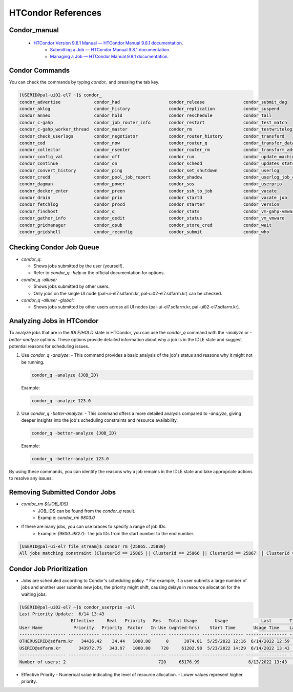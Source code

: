 =====================================================================
HTCondor References
=====================================================================

Condor_manual
----------------------------------------------------------------------------

    - `HTCondor Version 9.8.1 Manual — HTCondor Manual 9.8.1 documentation <https://htcondor.readthedocs.io/en/latest/index.html>`_.
	- `Submitting a Job — HTCondor Manual 9.8.1 documentation <https://htcondor.readthedocs.io/en/latest/users-manual/submitting-a-job.html>`_.
	- `Managing a Job — HTCondor Manual 9.8.1 documentation <https://htcondor.readthedocs.io/en/latest/users-manual/managing-a-job.html>`_.

Condor Commands
----------------------------------------------------------------------------

You can check the commands by typing `condor_` and pressing the tab key.

.. code-block:: console

    [USERID@pal-ui02-el7 ~]$ condor_
    condor_advertise             condor_had                   condor_release               condor_submit_dag
    condor_aklog                 condor_history               condor_replication           condor_suspend
    condor_annex                 condor_hold                  condor_reschedule            condor_tail
    condor_c-gahp                condor_job_router_info       condor_restart               condor_test_match
    condor_c-gahp_worker_thread  condor_master                condor_rm                    condor_testwritelog
    condor_check_userlogs        condor_negotiator            condor_router_history        condor_transferd
    condor_cod                   condor_now                   condor_router_q              condor_transfer_data
    condor_collector             condor_nsenter               condor_router_rm             condor_transform_ads
    condor_config_val            condor_off                   condor_run                   condor_update_machine_ad
    condor_continue              condor_on                    condor_schedd                condor_updates_stats
    condor_convert_history       condor_ping                  condor_set_shutdown          condor_userlog
    condor_credd                 condor_pool_job_report       condor_shadow                condor_userlog_job_counter
    condor_dagman                condor_power                 condor_sos                   condor_userprio
    condor_docker_enter          condor_preen                 condor_ssh_to_job            condor_vacate
    condor_drain                 condor_prio                  condor_startd                condor_vacate_job
    condor_fetchlog              condor_procd                 condor_starter               condor_version
    condor_findhost              condor_q                     condor_stats                 condor_vm-gahp-vmware
    condor_gather_info           condor_qedit                 condor_status                condor_vm_vmware
    condor_gridmanager           condor_qsub                  condor_store_cred            condor_wait
    condor_gridshell             condor_reconfig              condor_submit                condor_who


Checking Condor Job Queue
----------------------------------------------------------------------------

- `condor_q`:

  - Shows jobs submitted by the user (yourself).

  - Refer to `condor_q -help` or the official documentation for options.

- `condor_q -alluser`
  
  - Shows jobs submitted by other users.

  - Only jobs on the single UI node (pal-ui-el7.sdfarm.kr, pal-ui02-el7.sdfarm.kr) can be checked.

- `condor_q -alluser -global`: 

  - Shows jobs submitted by other users across all UI nodes (pal-ui-el7.sdfarm.kr, pal-ui02-el7.sdfarm.kr).

Analyzing Jobs in HTCondor
----------------------------------------------------------------------------

To analyze jobs that are in the *IDLE/HOLD* state in HTCondor, you can use the `condor_q` command with the `-analyze` or `-better-analyze` options. These options provide detailed information about why a job is in the IDLE state and suggest potential reasons for scheduling issues.

1. Use `condor_q -analyze`:
   - This command provides a basic analysis of the job's status and reasons why it might not be running.

   .. code-block:: console

      condor_q -analyze {JOB_ID}

   Example:
   
   .. code-block:: console

      condor_q -analyze 123.0

2. Use `condor_q -better-analyze`:
   - This command offers a more detailed analysis compared to `-analyze`, giving deeper insights into the job's scheduling constraints and resource availability.

   .. code-block:: console

      condor_q -better-analyze {JOB_ID}

   Example:

   .. code-block:: console

      condor_q -better-analyze 123.0

By using these commands, you can identify the reasons why a job remains in the IDLE state and take appropriate actions to resolve any issues.

Removing Submitted Condor Jobs
----------------------------------------------------------------------------

- `condor_rm ${JOB_IDS}`
    * JOB_IDS can be found from the `condor_q` result.
    * Example: `condor_rm 9803.0`

- If there are many jobs, you can use braces to specify a range of job IDs.
    * Example: `{9800..9827}`: The job IDs from the start number to the end number.

.. code-block:: console

    [USERID@pal-ui-el7 file_stream]$ condor_rm {25865..25880}
    All jobs matching constraint (ClusterId == 25865 || ClusterId == 25866 || ClusterId == 25867 || ClusterId == 25868 || ClusterId == 25869 || ClusterId == 25870 || ClusterId == 25871 || ClusterId == 25872 || ClusterId == 25873 || ClusterId == 25874 || ClusterId == 25875 || ClusterId == 25876 || ClusterId == 25877 || ClusterId == 25878 || ClusterId == 25879 || ClusterId == 25880) have been marked for removal


Condor Job Prioritization
----------------------------------------------------------------------------

- Jobs are scheduled according to Condor's scheduling policy.
  * For example, if a user submits a large number of jobs and another user submits new jobs, the priority might shift, causing delays in resource allocation for the waiting jobs.

.. code-block:: console

    [USERID@pal-ui02-el7 ~]$ condor_userprio -all
    Last Priority Update:  6/14 13:43
                        Effective     Real   Priority   Res   Total Usage       Usage             Last       Time Since
    User Name            Priority   Priority  Factor   In Use (wghted-hrs)    Start Time       Usage Time    Last Usage
    ------------------ ------------ -------- --------- ------ ------------ ---------------- ---------------- ----------
    OTHERUSERID@sdfarm.kr   34436.42    34.44   1000.00      0      3974.01  5/25/2022 12:16  6/14/2022 12:59    0+00:43
    USERID@sdfarm.kr       343972.75   343.97   1000.00    720     61202.98  5/23/2022 14:29  6/14/2022 13:43      <now>
    ------------------ ------------ -------- --------- ------ ------------ ---------------- ---------------- ----------
    Number of users: 2                                    720     65176.99                   6/13/2022 13:43    0+23:59

- Effective Priority
  - Numerical value indicating the level of resource allocation.
  - Lower values represent higher priority.